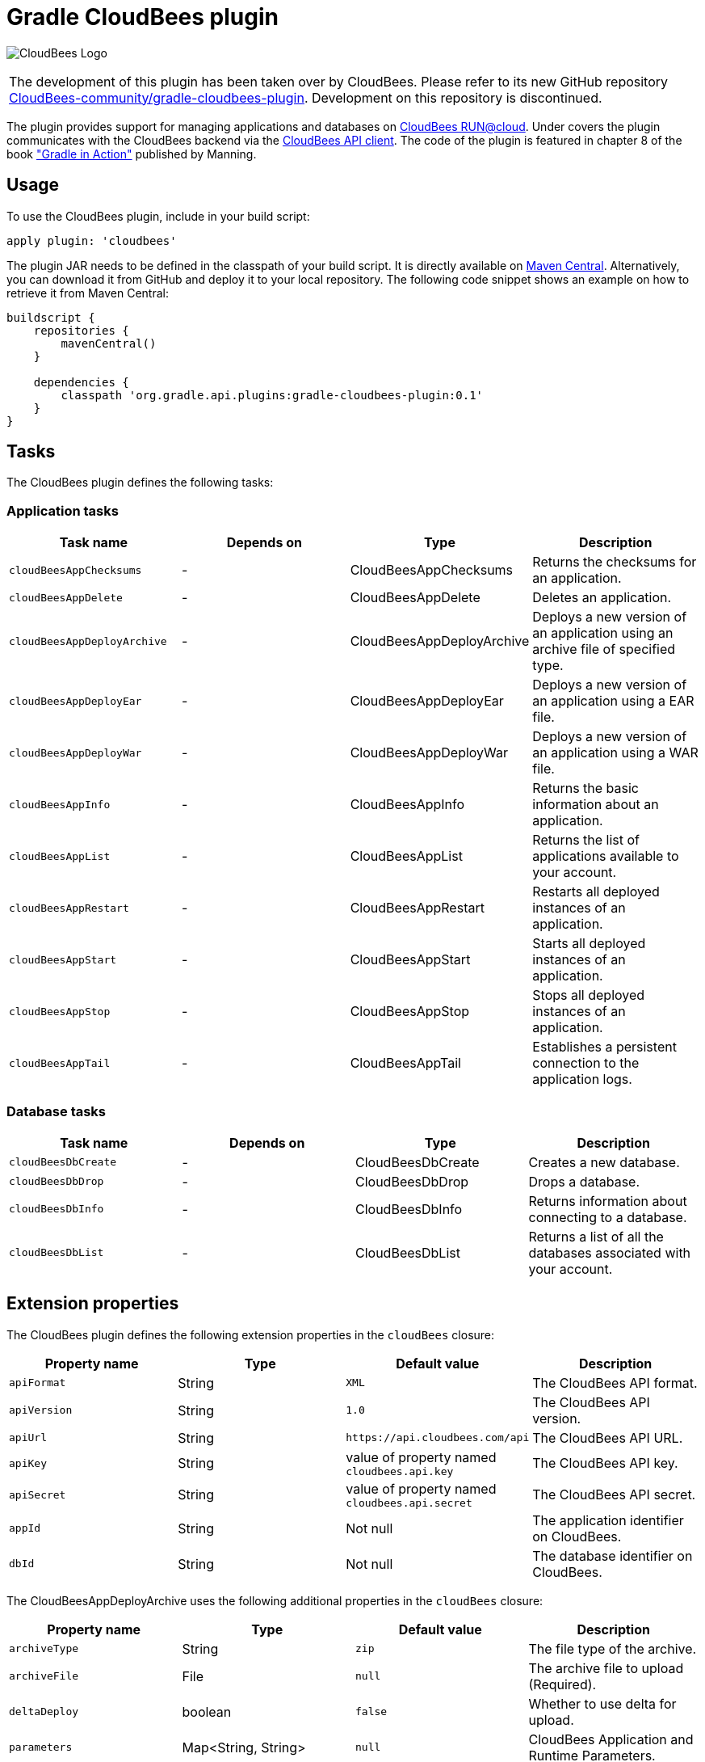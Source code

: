 Gradle CloudBees plugin
=======================

image:https://jenkins-ci.org/sites/default/files/images/CloudBees-logo.thumbnail.png[CloudBees Logo]

|=======
|The development of this plugin has been taken over by CloudBees. Please refer to its new GitHub repository link:https://github.com/CloudBees-community/gradle-cloudbees-plugin[CloudBees-community/gradle-cloudbees-plugin]. Development on this repository is discontinued.
|=======

The plugin provides support for managing applications and databases on link:http://www.cloudbees.com/run.cb[CloudBees RUN@cloud].
Under covers the plugin communicates with the CloudBees backend via the link:https://github.com/cloudbees/cloudbees-api-client[CloudBees API client].
The code of the plugin is featured in chapter 8 of the book link:http://www.manning.com/muschko["Gradle in Action"] published by Manning.

== Usage

To use the CloudBees plugin, include in your build script:

[source,groovy]
----
apply plugin: 'cloudbees'
----

The plugin JAR needs to be defined in the classpath of your build script. It is directly available on
link:http://search.maven.org/#search%7Cgav%7C1%7Cg%3A%22org.gradle.api.plugins%22%20AND%20a%3A%22gradle-cloudbees-plugin%22[Maven Central].
Alternatively, you can download it from GitHub and deploy it to your local repository. The following code snippet shows an
example on how to retrieve it from Maven Central:

[source,groovy]
----
buildscript {
    repositories {
        mavenCentral()
    }

    dependencies {
        classpath 'org.gradle.api.plugins:gradle-cloudbees-plugin:0.1'
    }
}
----

== Tasks

The CloudBees plugin defines the following tasks:

=== Application tasks

[options="header"]
|=======
|Task name               |Depends on |Type                    |Description
|`cloudBeesAppChecksums` |-          |CloudBeesAppChecksums   |Returns the checksums for an application.
|`cloudBeesAppDelete`    |-          |CloudBeesAppDelete      |Deletes an application.
|`cloudBeesAppDeployArchive` |-      |CloudBeesAppDeployArchive   |Deploys a new version of an application using an archive file of specified type.
|`cloudBeesAppDeployEar` |-          |CloudBeesAppDeployEar   |Deploys a new version of an application using a EAR file.
|`cloudBeesAppDeployWar` |-          |CloudBeesAppDeployWar   |Deploys a new version of an application using a WAR file.
|`cloudBeesAppInfo`      |-          |CloudBeesAppInfo        |Returns the basic information about an application.
|`cloudBeesAppList`      |-          |CloudBeesAppList        |Returns the list of applications available to your account.
|`cloudBeesAppRestart`   |-          |CloudBeesAppRestart     |Restarts all deployed instances of an application.
|`cloudBeesAppStart`     |-          |CloudBeesAppStart       |Starts all deployed instances of an application.
|`cloudBeesAppStop`      |-          |CloudBeesAppStop        |Stops all deployed instances of an application.
|`cloudBeesAppTail`      |-          |CloudBeesAppTail        |Establishes a persistent connection to the application logs.
|=======

=== Database tasks

[options="header"]
|=======
|Task name           |Depends on |Type                |Description
|`cloudBeesDbCreate` |-          |CloudBeesDbCreate   |Creates a new database.
|`cloudBeesDbDrop`   |-          |CloudBeesDbDrop     |Drops a database.
|`cloudBeesDbInfo`   |-          |CloudBeesDbInfo     |Returns information about connecting to a database.
|`cloudBeesDbList`   |-          |CloudBeesDbList     |Returns a list of all the databases associated with your account.
|=======

== Extension properties

The CloudBees plugin defines the following extension properties in the `cloudBees` closure:

[options="header"]
|=======
|Property name |Type   |Default value                                  |Description
|`apiFormat`   |String |`XML`                                          |The CloudBees API format.
|`apiVersion`  |String |`1.0`                                          |The CloudBees API version.
|`apiUrl`      |String |`https://api.cloudbees.com/api`                |The CloudBees API URL.
|`apiKey`      |String |value of property named `cloudbees.api.key`    |The CloudBees API key.
|`apiSecret`   |String |value of property named `cloudbees.api.secret` |The CloudBees API secret.
|`appId`       |String |Not null                                       |The application identifier on CloudBees.
|`dbId`        |String |Not null                                       |The database identifier on CloudBees.
|=======

The CloudBeesAppDeployArchive uses the following additional properties in the `cloudBees` closure:

[options="header"]
|=======
|Property name |Type                |Default value                     |Description
|`archiveType` |String              |`zip`                             |The file type of the archive.
|`archiveFile` |File                |`null`                            |The archive file to upload (Required).
|`deltaDeploy` |boolean             |`false`                           |Whether to use delta for upload.
|`parameters`  |Map<String, String> |`null`                            |CloudBees Application and Runtime Parameters.
|=======

Note:: CloudBees runtime parameters should prepend the String `runtime.` to the key, e.g. `runtime.classpath`.

Warning:: The `deltaDeploy` option has not been tested. Use at your own risk.

=== Example

[source,groovy]
----
cloudBees {
    appId = 'gradle-in-action/to-do-app'
    dbId = 'gradle-in-action/to-do-db'
}

cloudBeesAppDeployWar.message = project.version
----

=== Example: Spring Boot

[source,groovy]
----

def springBootJarLauncherClassName = "org.springframework.boot.loader.JarLauncher"
def springBootJarFile = file("build/libs/gs-spring-boot-0.1.0.jar")

cloudBees {
    appId = 'gradle-in-action/to-do-app'
    dbId = 'gradle-in-action/to-do-db'
    archiveType = 'jar'
    archiveFile = springBootJarFile
    parameters = [containerType: "java", 'runtime.class': springBootJarLauncherClassName, 'runtime.classpath': '']
}

cloudBeesAppDeployArchive.message = project.version
cloudBeesAppDeployArchive.dependsOn assemble
----

== Setting API credentials

If you decide to use the properties `cloudbees.api.key` and `cloudbees.api.secret` to populate your API credentials it
is recommended to set them in your `~/.gradle/gradle.properties` file. The following code snippet shows an example:

[source,groovy]
----
cloudbees.api.key = yourApiKey
cloudbees.api.secret = yourApiSecret
----
